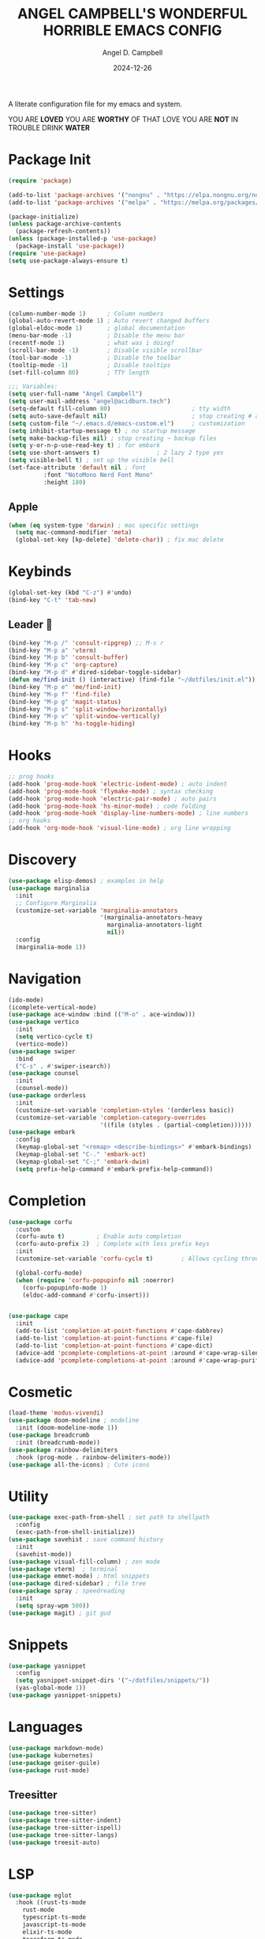#+TITLE: ANGEL CAMPBELL'S WONDERFUL HORRIBLE EMACS CONFIG
#+AUTHOR: Angel D. Campbell
#+DATE: 2024-12-26
#+tags: emacs

A literate configuration file for my emacs and system.


#+begin_src emacs-lisp :exports none
  ;; config.el -- my emacs configuration. -*-lexical-binding: t-*-
  ;;
  ;; ⚠warning⚠: this is not a good endorsement of me as a serious person.
  ;;
  ;; © 2024 angel d. campbell
  ;; licensed under a creative commons attribution 4.0 international license.
  ;; see http://creativecommons.org/licenses/by/4.0/
  ;;
  ;; author: angel d. campbell <https://sr.ht/~perfect-angel/>
  ;; maintainer: angel d. campbell
  ;; created: december  26, 2024
  ;; last edited: Jan 28, 2025
  ;;
  ;; this file is not part of gnu emacs.
  ;;
  ;; do not edit this file, edit the config.org file which tangles
  ;; into this file
#+end_src

#+begin_center
YOU ARE *LOVED*
YOU ARE *WORTHY* OF THAT LOVE
YOU ARE *NOT* IN TROUBLE
DRINK *WATER*
#+end_center

* Package Init
 
#+begin_src emacs-lisp
  (require 'package)

  (add-to-list 'package-archives '("nongnu" . "https://elpa.nongnu.org/nongnu/"))
  (add-to-list 'package-archives '("melpa" . "https://melpa.org/packages/"))

  (package-initialize)
  (unless package-archive-contents
    (package-refresh-contents))
  (unless (package-installed-p 'use-package)
    (package-install 'use-package))
  (require 'use-package)
  (setq use-package-always-ensure t)
#+end_src

* Settings

#+begin_src emacs-lisp
  (column-number-mode 1)      ; Column numbers
  (global-auto-revert-mode 1) ; Auto revert changed buffers
  (global-eldoc-mode 1)       ; global documentation
  (menu-bar-mode -1)          ; Disable the menu bar
  (recentf-mode 1)            ; what was i doing?
  (scroll-bar-mode -1)        ; Disable visible scrollbar
  (tool-bar-mode -1)          ; Disable the toolbar
  (tooltip-mode -1)           ; Disable tooltips
  (set-fill-column 80)        ; TTY length

  ;;; Variables:
  (setq user-full-name "Angel Campbell")
  (setq user-mail-address "angel@acidburn.tech")
  (setq-default fill-column 80)                       ; tty width
  (setq auto-save-default nil)                        ; stop creating # auto save files
  (setq custom-file "~/.emacs.d/emacs-custom.el")     ; customization
  (setq inhibit-startup-message t) ; no startup message
  (setq make-backup-files nil) ; stop creating ~ backup files
  (setq y-or-n-p-use-read-key t) ; for embark
  (setq use-short-answers t)                ; 2 lazy 2 type yes
  (setq visible-bell t) ; set up the visible bell
  (set-face-attribute 'default nil ; font
  		    :font "NotoMono Nerd Font Mono"
  		    :height 180)
#+end_src

** Apple
#+begin_src emacs-lisp
  (when (eq system-type 'darwin) ; mac specific settings
    (setq mac-command-modifier 'meta)
    (global-set-key [kp-delete] 'delete-char)) ; fix mac delete
#+end_src

* Keybinds
#+begin_src emacs-lisp
  (global-set-key (kbd "C-z") #'undo)
  (bind-key "C-t" 'tab-new)
#+end_src

** Leader 🫡
#+begin_src emacs-lisp
  (bind-key "M-p /" 'consult-ripgrep) ;; M-s r
  (bind-key "M-p a" 'vterm)
  (bind-key "M-p b" 'consult-buffer)
  (bind-key "M-p c" 'org-capture)
  (bind-key "M-p d" #'dired-sidebar-toggle-sidebar)
  (defun me/find-init () (interactive) (find-file "~/dotfiles/init.el"))
  (bind-key "M-p e" 'me/find-init)
  (bind-key "M-p f" 'find-file)
  (bind-key "M-p g" 'magit-status)
  (bind-key "M-p s" 'split-window-horizontally)
  (bind-key "M-p v" 'split-window-vertically)
  (bind-key "M-p h" 'hs-toggle-hiding)
#+end_src

* Hooks
#+begin_src emacs-lisp
  ;; prog hooks
  (add-hook 'prog-mode-hook 'electric-indent-mode) ; auto indent
  (add-hook 'prog-mode-hook 'flymake-mode) ; syntax checking
  (add-hook 'prog-mode-hook 'electric-pair-mode) ; auto pairs
  (add-hook 'prog-mode-hook 'hs-minor-mode) ; code folding
  (add-hook 'prog-mode-hook 'display-line-numbers-mode) ; line numbers
  ;; org hooks
  (add-hook 'org-mode-hook 'visual-line-mode) ; org line wrapping
#+end_src

* Discovery
#+begin_src emacs-lisp
  (use-package elisp-demos) ; examples in help
  (use-package marginalia
    :init
    ;; Configure Marginalia
    (customize-set-variable 'marginalia-annotators
                            '(marginalia-annotators-heavy
                              marginalia-annotators-light
                              nil))
    :config
    (marginalia-mode 1))
#+end_src

* Navigation
#+begin_src emacs-lisp
  (ido-mode)
  (icomplete-vertical-mode)
  (use-package ace-window :bind (("M-o" . ace-window)))
  (use-package vertico
    :init
    (setq vertico-cycle t)
    (vertico-mode))
  (use-package swiper
    :bind
    ("C-s" . #'swiper-isearch))
  (use-package counsel
    :init
    (counsel-mode))
  (use-package orderless
    :init
    (customize-set-variable 'completion-styles '(orderless basic))
    (customize-set-variable 'completion-category-overrides
                            '((file (styles . (partial-completion))))))
  (use-package embark
    :config
    (keymap-global-set "<remap> <describe-bindings>" #'embark-bindings)
    (keymap-global-set "C-." 'embark-act)
    (keymap-global-set "C-;" 'embark-dwim)
    (setq prefix-help-command #'embark-prefix-help-command))
#+end_src

* Completion
#+begin_src emacs-lisp
  (use-package corfu
    :custom
    (corfu-auto t)         ; Enable auto completion
    (corfu-auto-prefix 2)  ; Complete with less prefix keys
    :init
    (customize-set-variable 'corfu-cycle t)        ; Allows cycling through candidates
    
    (global-corfu-mode)
    (when (require 'corfu-popupinfo nil :noerror)
      (corfu-popupinfo-mode 1)
      (eldoc-add-command #'corfu-insert)))


  (use-package cape
    :init
    (add-to-list 'completion-at-point-functions #'cape-dabbrev)
    (add-to-list 'completion-at-point-functions #'cape-file)
    (add-to-list 'completion-at-point-functions #'cape-dict)
    (advice-add 'pcomplete-completions-at-point :around #'cape-wrap-silent)
    (advice-add 'pcomplete-completions-at-point :around #'cape-wrap-purify))
#+end_src
* Cosmetic
#+begin_src emacs-lisp
  (load-theme 'modus-vivendi)
  (use-package doom-modeline ; modeline
    :init (doom-modeline-mode 1))
  (use-package breadcrumb
    :init (breadcrumb-mode))
  (use-package rainbow-delimiters
    :hook (prog-mode . rainbow-delimiters-mode)) 
  (use-package all-the-icons) ; Cute icons
#+end_src

* Utility
#+begin_src emacs-lisp
  (use-package exec-path-from-shell ; set path to shellpath
    :config
    (exec-path-from-shell-initialize))
  (use-package savehist ; save command history
    :init
    (savehist-mode))
  (use-package visual-fill-column) ; zen mode
  (use-package vterm)  ; terminal
  (use-package emmet-mode) ; html snippets
  (use-package dired-sidebar) ; file tree
  (use-package spray ; speedreading
    :init
    (setq spray-wpm 500))
  (use-package magit) ; git gud
#+end_src

* Snippets
#+begin_src emacs-lisp
  (use-package yasnippet
    :config
    (setq yasnippet-snippet-dirs '("~/dotfiles/snippets/"))
    (yas-global-mode 1))
  (use-package yasnippet-snippets)
#+end_src

* Languages
#+begin_src emacs-lisp
  (use-package markdown-mode)
  (use-package kubernetes)
  (use-package geiser-guile)
  (use-package rust-mode)
#+end_src

** Treesitter
#+begin_src emacs-lisp
  (use-package tree-sitter)
  (use-package tree-sitter-indent)
  (use-package tree-sitter-ispell)
  (use-package tree-sitter-langs)
  (use-package treesit-auto)
#+end_src

* LSP
#+begin_src emacs-lisp
  (use-package eglot
    :hook ((rust-ts-mode
  	  rust-mode
  	  typescript-ts-mode
  	  javascript-ts-mode
  	  elixir-ts-mode
  	  terraform-ts-mode
  	  terraform-mode) . eglot-ensure)
    :config
    (add-to-list 'eglot-server-programs '(elixir-ts-mode "~/lib/elixir-ls/language_server.sh")))
#+end_src
* Debugging
#+begin_src emacs-lisp
  (use-package dap-mode ;; todo maybe replace with dape
    :config
    (setq dap-gdb-debug-program '("rust-gdb" "-i" "dap"))
    (require 'dap-gdb))
#+end_src

* Org
#+begin_src emacs-lisp
  (use-package org
    :custom
    (org-babel-load-languages
     '((emacs-lisp . t)
       (shell . t)
       (clojure . t)
       (python . t)
       (js . t)))
    (org-directory "~/org")
    (org-agenda-files (list org-directory)) 
    (org-refile-targets
     '((org-agenda-files . (:maxlevel . 2))
       (nil . (:maxlevel . 2)))) 
    (org-default-notes-file "refile.org")
    (org-capture-templates
     '(("t" "Todo" entry (file "refile.org") "* TODO %?")
       ("j" "Journal" entry (file+olp+datetree "journal.org") "* %?"))))
  (use-package org-bullets
    :init
    (org-bullets-mode 1))
#+end_src

** Presentations
#+begin_src emacs-lisp
  (defun me/org-present-start ()
    (interactive)
    (visual-fill-column-mode 1)
    (widen)
    (org-narrow-to-element))

  (defun me/org-present-next ()
    (interactive)
    (widen)
    (org-next-visible-heading)
    (org-narrow-to-element))

  (defun me/org-present-previous()
    (interactive)
    (widen)
    (org-previous-visible-heading)
    (org-narrow-to-element))

  (bind-key "C-c p s" #'me/org-present-start 'org-mode-map)
  (bind-key "C-c p n" #'me/org-present-next 'org-mode-map)
  (bind-key "C-c p p" #'me/org-present-previous 'org-mode-map)
#+end_src

* Internet
#+begin_src emacs-lisp
  (setq rcirc-default-nick "perfect_angel" ;; irc
        rcirc-track-minor-mode 1
        rcirc-server-alist
        '(("irc.libera.chat"
    	 :channels ("#emacs" "##rust")
    	 :nick "perfect_angel"
    	 :port 6697
    	 :encryption tls)))

  (use-package elfeed ;; RSS
    :config
    (setq elfeed-feeds
  	'("https://www.404media.co/rss"
  	  "https://news.ycombinator.com/rss")))

  (autoload 'notmuch "notmuch" "notmuch mail" t) ;; email
  (require 'notmuch nil t)

  ; TODO: calendar: org import (ics?)
#+end_src

* Novelty
#+begin_src emacs-lisp
  (keymap-global-set "s-<delete>" ;; navi todo replace
   		   (lambda ()
   		     (interactive)
   		     (play-sound-file "~/dotfiles/listen.wav")))

#+end_src

* Amen
🙏
* TODO 
** set certain packages to lazy to speed up load time
** ement.el matrix client - matrix maybe over
** mastodon.el
** bind <WakeUp>
** emms
** notmuch
** calendar
** https://github.com/hsingko/emacs-obsidian-excalidraw

